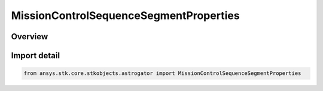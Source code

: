 MissionControlSequenceSegmentProperties
=======================================

.. py:class:: ansys.stk.core.stkobjects.astrogator.MissionControlSequenceSegmentProperties

   Bases: :py:class:`~ansys.stk.core.stkobjects.astrogator.IMissionControlSequenceSegmentProperties`, :py:class:`~ansys.stk.core.stkobjects.astrogator.IRuntimeTypeInfoProvider`

   Segment Properties.

.. py:currentmodule:: MissionControlSequenceSegmentProperties

Overview
--------


Import detail
-------------

.. code-block:: python

    from ansys.stk.core.stkobjects.astrogator import MissionControlSequenceSegmentProperties



